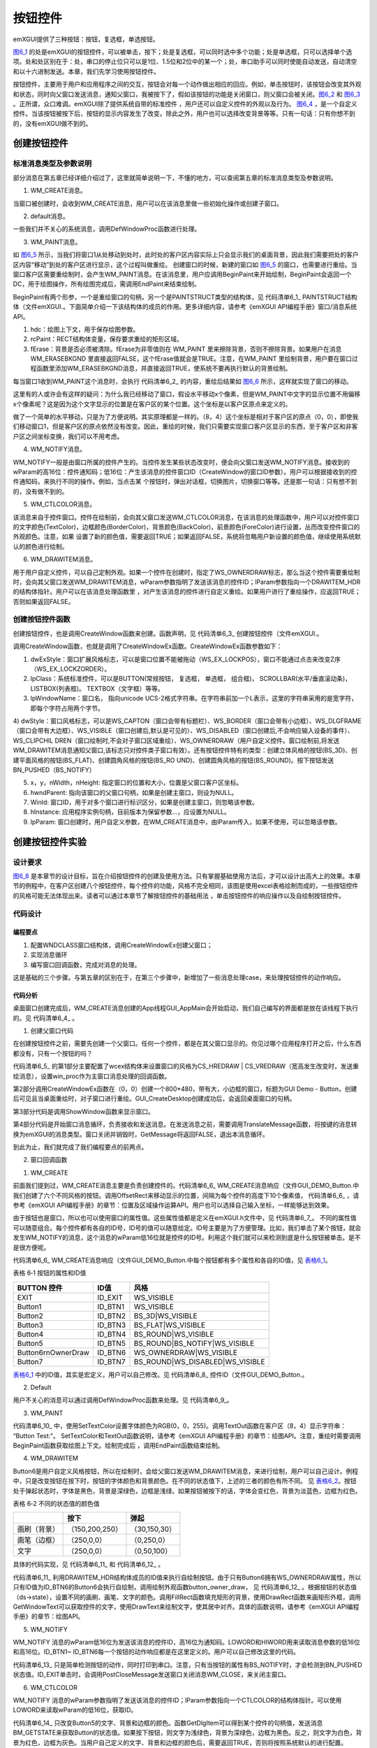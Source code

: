 .. vim: syntax=rst

按钮控件
----------------

emXGUI提供了三种按钮：按钮，复选框，单选按钮。

图6_1_ 的处是emXGUI的按钮控件，可以被单击，按下；处是复选框，可以同时选中多个功能；处是单选框，只可以选择单个选项。处和处区别在于：处，串口的停止位只可以是1位、1.5位和2位中的某一个；处，串口助手可以同时使能自动发送，自动清空和以十六进制发送。本章，我们先学习使用按钮控件。

.. image:: /media/docx024.jpg
   :align: center
   :alt: 图 6‑1 各种按钮
   :name: 图6_1

按钮控件，主要用于用户和应用程序之间的交互，按钮会对每一个动作做出相应的回应。例如，单击按钮时，该按钮会改变其外观和状态，同时向父窗口发送消息，通知父窗口，我被按下了，假如该按钮的功能是关闭窗口，则父窗口会被关闭。图6_2_ 和 图6_3_ 。正所谓，众口难调。emXGUI除了提供系统自带的标准控件
，用户还可以自定义控件的外观以及行为。 图6_4_ ，是一个自定义控件。当该按钮被按下后，按钮的显示内容发生了改变。除此之外，用户也可以选择改变背景等等。只有一句话：只有你想不到的，没有emXGUI做不到的。

.. image:: /media/docx025.jpg
   :align: center
   :alt: 图 6_2 按钮未被按下
   :name: 图6_2

.. image:: /media/docx026.jpg
   :align: center
   :alt: 图 6_3 按钮被按下
   :name: 图6_3

.. image:: /media/docx027.jpg
   :align: center
   :alt: 图 6_4 自定义控件
   :name: 图6_4


创建按钮控件
~~~~~~~~~~~~~~~~~~

.. _标准消息类型及参数说明-1:

标准消息类型及参数说明
^^^^^^^^^^^^^^^^^^^^^^^^^^^^^^^^^

部分消息在第五章已经详细介绍过了，这里就简单说明一下，不懂的地方，可以查阅第五章的标准消息类型及参数说明。

(1) WM_CREATE消息。

当窗口被创建时，会收到WM_CREATE消息，用户可以在该消息里做一些初始化操作或创建子窗口。

(2) default消息。

一些我们并不关心的系统消息，调用DefWindowProc函数进行处理。

(3) WM_PAINT消息。

.. image:: /media/docx028.jpg
   :align: center
   :alt: 图 6_5 桌面重绘
   :name: 图6_5

如 图6_5_ 所示，当我们将窗口1从处移动到处时，此时处的客户区内容实际上只会显示我们的桌面背景，因此我们需要把处的客户区内容“移动”到处的客户区进行显示，这个过程叫做重绘。
创建窗口的时候，新建的窗口如 图6_5_ 的窗口，也需要进行重绘。当窗口客户区需要重绘制时，会产生WM_PAINT消息。在该消息里，用户应调用BeginPaint来开始绘制，BeginPaint会返回一个DC，用于绘图操作，所有绘图完成后，需调用EndPaint来结束绘制。

BeginPaint有两个形参，一个是重绘窗口的句柄，另一个是PAINTSTRUCT类型的结构体，见 代码清单6_1_ PAINTSTRUCT结构体（文件emXGUI.。下面简单介绍一下该结构体的成员的作用。更多详细内容，请参考《emXGUI API编程手册》窗口/消息系统API。

.. code-block:: c
    :caption: 代码清单 6_1 PAINTSTRUCT结构体（文件emXGUI.h）
    :linenos:
    :name: 代码清单6_1

     typedef struct tagPAINTSTRUCT {
     HDC hdc; //绘图上下文
     RECT rcPaint; //需要重绘的矩形区域
     BOOL fErase; //背景是否必须被清除
     } PAINTSTRUCT;

1. hdc：绘图上下文，用于保存绘图参数。

2. rcPaint：RECT结构体变量，保存要求重绘的矩形区域。

3. fErase：背景是否必须被清除。fErase为非零值则在 WM_PAINT 里来擦除背景，否则不擦除背景。如果用户在消息WM_ERASEBKGND 里直接返回FALSE，这个fErase值就会是TRUE。注意，在WM_PAINT
   里绘制背景，用户要在窗口过程函数里添加WM_ERASEBKGND消息，并直接返回TRUE，使系统不要再执行默认的背景绘制。

每当窗口1收到WM_PAINT这个消息时，会执行 代码清单6_2_ 的内容，重绘后结果如 图6_6_ 所示，这样就实现了窗口的移动。

.. code-block:: c
    :caption: 代码清单 6_2桌面重绘示例
    :linenos:
    :name: 代码清单6_2

     LRESULT win_proc(HWND hwnd,UINT msg,
     WPARAM wParam,LPARAM lParam)
     {
     switch(msg)
     {
     case WM_PAINT:
     BeginPaint();
     显示文字(“我是内容”);
     EndPaint();

     break;
     }
     }

.. image:: /media/docx020.jpg
   :align: center
   :alt: 图 6_6 重绘后界面
   :name: 图6_6

这里有的人或许会有这样的疑问：为什么我已经移动了窗口，假设水平移动x个像素，但是WM_PAINT中文字的显示位置不用偏移x个像素呢？这是因为这个文字显示的位置是在客户区的某个位置。这个坐标是以客户区原点来定义的。

.. image:: /media/docx029.jpg
   :align: center
   :alt: 图 6_7 坐标说明
   :name: 图6_7

做了一个简单的水平移动，只是为了方便说明。其实原理都是一样的。（8，4）这个坐标是相对于客户区的原点（0，0），即使我们移动窗口1，但是客户区的原点依然没有改变。因此，重绘的时候，我们只需要实现窗口客户区显示的东西，至于客户区和非客户区之间坐标变换，我们可以不用考虑。

(4) WM_NOTIFY消息。

WM_NOTIFY一般是由窗口所属的控件产生的。当控件发生某些状态改变时，便会向父窗口发送WM_NOTIFY消息。接收到的wParam的高16位：控件通知码；低16位：产生该消息的控件窗口ID（CreateWindow的窗口ID参数）。用户可以根据接收到的控件通知码，来执行不同的操作。例如，当点击某
个按钮时，弹出对话框，切换图片，切换窗口等等。还是那一句话：只有想不到的，没有做不到的。

(5) WM_CTLCOLOR消息。

该消息来自于控件窗口。控件在绘制前，会向其父窗口发送WM_CTLCOLOR消息，在该消息的处理函数中，用户可以对控件窗口的文字颜色(TextColor)，边框颜色(BorderColor)，背景颜色(BackColor)，前景颜色(ForeColor)进行设置，丛而改变控件窗口的外观颜色。注意，如果
设置了新的颜色值，需要返回TRUE；如果返回FALSE，系统将忽略用户新设置的颜色值，继续使用系统默认的颜色进行绘制。

(6) WM_DRAWITEM消息。

用于用户自定义控件，可以自己定制外观。如果一个控件在创建时，指定了WS_OWNERDRAW标志，那么当这个控件需要重绘制时，会向其父窗口发送WM_DRAWITEM消息，wParam参数指明了发送该消息的控件ID；lParam参数指向一个DRAWITEM_HDR的结构体指针。用户可以在该消息处理函数里
，对产生该消息的控件进行自定义重绘。如果用户进行了重绘操作，应返回TRUE；否则如果返回FALSE。

创建按钮控件函数
^^^^^^^^^^^^^^^^^^^^^^^^

创建按钮控件，也是调用CreateWindow函数来创建。函数声明，见 代码清单6_3_ 创建按钮控件（文件emXGUI.。

.. code-block:: c
    :caption: 代码清单 6_3创建按钮控件（文件emXGUI.h）
    :linenos:
    :name: 代码清单6_3

     #define CreateWindow(lpClass,lpWindowName,dwStyle,
     x,y,nWidth,nHeight,
     hwndParent,WinId,hInstance,lpParam)
     CreateWindowEx(0,lpClass,lpWindowName,dwStyle,
     x,y,nWidth,nHeight,hwndParent,WinId,hInstance,lpParam)

     //创建窗口函数
     HWND CreateWindowEx( U32 dwExStyle, LPCVOID lpClass, LPCWSTR lpWindowName,
     U32 dwStyle, int x, int y, int nWidth, int nHeight,

     HWND hwndParent, UINT WinId,HINSTANCE hInstance,LPVOID lpParam);

调用CreateWindow函数，也就是调用了CreateWindowEx函数。CreateWindowEx函数参数如下：

1) dwExStyle：窗口扩展风格标志，可以是窗口位置不能被拖动（WS_EX_LOCKPOS），窗口不能通过点击来改变Z序（WS_EX_LOCKZORDER）。

2) lpClass：系统标准控件，可以是BUTTON(常规按钮， 复选框， 单选框， 组合框)， SCROLLBAR(水平/垂直滚动条)，LISTBOX(列表框)。 TEXTBOX（文字框）等等。

3) lpWindowName：窗口名， 指向unicode UCS-2格式字符串。在字符串前加一个L表示，这里的字符串采用的是宽字符，即每个字符占用两个字节。

4) dwStyle：窗口风格标志，可以是WS_CAPTON（窗口会带有标题栏）、WS_BORDER（窗口会带有小边框）、WS_DLGFRAME（窗口会带有大边框）、WS_VISIBLE（窗口创建后,默认是可见的）、WS_DISABLED（窗口创建后,不会响应输入设备的事件）、WS_CLIPCHIL
DREN（窗口绘制时,不会对子窗口区域重绘）、WS_OWNERDRAW（用户自定义控件。窗口绘制前,将发送WM_DRAWITEM消息通知父窗口,该标志只对控件类子窗口有效）。还有按钮控件特有的类型：创建立体风格的按钮(BS_3D)、创建平面风格的按钮(BS_FLAT)、创建圆角风格的按钮(BS_RO
UND)、创建圆角风格的按钮(BS_ROUND)。按下按钮发送 BN_PUSHED（BS_NOTIFY）

5) x，y，nWidth，nHeight: 指定窗口的位置和大小，位置是父窗口客户区坐标。

6) hwndParent: 指向该窗口的父窗口句柄，如果是创建主窗口，则设为NULL。

7) WinId: 窗口ID，用于对多个窗口进行标识区分，如果是创建主窗口，则忽略该参数。

8) hInstance: 应用程序实例句柄，目前版本为保留参数…，应设置为NULL。

9) lpParam: 窗口创建时，用户自定义参数，在WM_CREATE消息中，由lParam传入，如果不使用，可以忽略该参数。

创建按钮控件实验
~~~~~~~~~~~~~~~~~~~~~~~~

.. _设计要求-1:

设计要求
^^^^^^^^^^^^

图6_8_ 是本章节的设计目标，旨在介绍按钮控件的创建及使用方法。只有掌握基础使用方法后，才可以设计出高大上的效果。本章节的例程中，在客户区创建八个按钮控件，每个控件的功能，风格不完全相同，该图是使用excel表格绘制而成的，一些按钮控件的风格可能无法体现出来。读者可以通过本章节了解按钮控件的基础用法
，单击按钮控件的响应操作以及自绘制按钮控件。

.. image:: /media/docx030.jpg
   :align: center
   :alt: 图 6_8 窗口客户区设计效果
   :name: 图6_8

.. _代码设计-1:

代码设计
^^^^^^^^^^^^

.. _编程要点-1:

编程要点
''''''''''''

1) 配置WNDCLASS窗口结构体，调用CreateWindowEx创建父窗口；

2) 实现消息循环

3) 编写窗口回调函数，完成对消息的处理。

这是基础的三个步骤。与第五章的区别在于，在第三个步骤中，新增加了一些消息处理case，来处理按钮控件的动作响应。

.. _代码分析-1:

代码分析
''''''''''''

.. code-block:: c
    :caption: 代码清单 6_4 App线程GUI_AppMain（GUI_AppMain.c文件）
    :linenos:
    :name: 代码清单6_4

     void GUI_AppMain(void)
     {
     while(1)
     {
     GUI_DEMO_Button();
     }
     }

桌面窗口创建完成后，WM_CREATE消息创建的App线程GUI_AppMain会开始启动，我们自己编写的界面都是放在该线程下执行的。见 代码清单6_4_ 。

(1) 创建父窗口代码

在创建按钮控件之前，需要先创建一个父窗口。任何一个控件，都是在其父窗口显示的。你见过哪个应用程序打开之后，什么东西都没有，只有一个按钮的吗？

.. code-block:: c
    :caption: 代码清单 6_5 GUI_DEMO_Button函数（GUI_DEMO_Button.c文件）
    :linenos:
    :name: 代码清单6_5

     void GUI_DEMO_Button(void)
     {
     HWND hwnd;
     WNDCLASS wcex;
     MSG msg;

     //第1部分：配置wcex参数。
     wcex.Tag = WNDCLASS_TAG;
     wcex.Style = CS_HREDRAW | CS_VREDRAW;

     wcex.lpfnWndProc = win_proc; //设置主窗口消息处理的回调函数.
     wcex.cbClsExtra = 0;
     wcex.cbWndExtra = 0;
     wcex.hInstance = NULL;//hInst;
     wcex.hIcon = NULL;//LoadIcon(hInstance, (LPCTSTR)IDI_WIN32_APP_TEST);
     wcex.hCursor = NULL;//LoadCursor(NULL, IDC_ARROW);
     //第2部分：创建主窗口
     hwnd =CreateWindowEx( NULL,
     &wcex,
     _T("GUI Demo - Button"),
     WS_CAPTION|WS_DLGFRAME|WS_BORDER|WS_CLIPCHILDREN,
     0,0,GUI_XSIZE,GUI_YSIZE,
     NULL,NULL,NULL,NULL);

     //第3部分：显示主窗口
     ShowWindow(hwnd,SW_SHOW);
     //开始窗口消息循环(窗口关闭并销毁时,GetMessage将返回FALSE,退出本消息循环)。
     while(GetMessage(&msg,hwnd))
     {
     TranslateMessage(&msg);
     DispatchMessage(&msg);
     }
     }

代码清单6_5_ 的第1部分主要配置了wcex结构体来设置窗口的风格为CS_HREDRAW | CS_VREDRAW（宽高发生改变时，发送重绘消息），设置win_proc作为主窗口消息处理的回调函数。

第2部分调用CreateWindowEx函数在（0，0）创建一个800*480，带有大，小边框的窗口，标题为GUI Demo - Button，创建后可见且当桌面重绘时，对子窗口进行重绘。GUI_CreateDesktop创建成功后，会返回桌面窗口的句柄。

第3部分代码是调用ShowWindow函数来显示窗口。

第4部分代码是开始窗口消息循环，负责接收和发送消息。在发送消息之前，需要调用TranslateMessage函数，将按键的消息转换为emXGUI的消息类型。窗口关闭并销毁时，GetMessage将返回FALSE，退出本消息循环。

到此为止，我们就完成了我们编程要点的前两点。

(2) 窗口回调函数

1) WM_CREATE

.. code-block:: c
    :caption: 代码清单 6‑6 WM_CREATE消息响应（文件GUI_DEMO_Button.c）
    :linenos:
    :name: 代码清单6_6

     case WM_CREATE:

     GetClientRect(hwnd,&rc); //获得窗口的客户区矩形

     CreateWindow(BUTTON,L"EXIT",WS_VISIBLE,rc.w-100,8,80,48,hwnd,ID_EXIT,NULL,NULL);

     //设置矩形参数，用于创建按钮
     rc.x =20;
     rc.y =50;

     rc.w =100;
     rc.h =40;
     CreateWindow(BUTTON,L"Button1",WS_VISIBLE,
     rc.x,rc.y,rc.w,rc.h,hwnd,ID_BTN1,NULL,NULL);

     OffsetRect(&rc,0,rc.h+10); //往下移动矩形位置(X轴不变,Y轴位置增加rc.h+10个像素)
     //创建立体风格的按钮(BS_3D)
     CreateWindow(BUTTON,L"Button2",BS_3D|WS_VISIBLE,
     rc.x,rc.y,rc.w,rc.h,hwnd,ID_BTN2,NULL,NULL);

     OffsetRect(&rc,0,rc.h+10);
     //创建平面风格的按钮(BS_FLAT)
     CreateWindow(BUTTON,L"Button3",BS_FLAT|WS_VISIBLE,
     rc.x,rc.y,rc.w,rc.h,hwnd,ID_BTN3,NULL,NULL);

     OffsetRect(&rc,0,rc.h+10);
     //创建圆角风格的按钮 (BS_ROUND )
     CreateWindow(BUTTON,L"Button4",BS_ROUND|WS_VISIBLE,
     rc.x,rc.y,rc.w,rc.h,hwnd,ID_BTN4,NULL,NULL);
     rc.x =150;
     rc.y =30;
     rc.w =120;
     rc.h =60;
     //创建圆角风格的按钮(BS_ROUND+BS_NOTIFY)
     CreateWindow(BUTTON,L"Button5",BS_ROUND|BS_NOTIFY|WS_VISIBLE,
     rc.x,rc.y,rc.w,rc.h,hwnd,ID_BTN5,NULL,NULL);

     OffsetRect(&rc,0,rc.h+10);
     //创建自绘制按钮(WS_OWNERDRAW)
     CreateWindow(BUTTON,L"Button6\r\nOwnerDraw",WS_OWNERDRAW|WS_VISIBLE,
     rc.x,rc.y,rc.w,rc.h,hwnd,ID_BTN6,NULL,NULL);

     OffsetRect(&rc,0,rc.h+10);
     //创建圆角风格的按钮(BS_ROUND+WS_DISABLE)
     CreateWindow(BUTTON,L"Button7",BS_ROUND|WS_DISABLED|WS_VISIBLE,
     rc.x,rc.y,rc.w,rc.h,hwnd,ID_BTN7,NULL,NULL);
     return TRUE;

前面我们提到过，WM_CREATE消息主要是负责创建控件的。代码清单6_6_ WM_CREATE消息响应（文件GUI_DEMO_Button.中我们创建了六个不同风格的按钮。调用OffsetRect来移动显示的位置，间隔为每个控件的高度下10个像素值，
代码清单6_6_ ，请参考《emXGUI API编程手册》的章节：位置及区域操作运算API。用户也可以选择自己输入坐标，一样能够达到效果。

由于按钮也是窗口，所以也可以使用窗口的属性值。这些属性值都是定义在emXGUI.h文件中，见 代码清单6_7_。
不同的属性值可以随意组合。每个控件都有各自的ID号，ID号的值可以随意给定。ID号主要是为了方便管理。比如，我们单击了某个按钮，就会发生WM_NOTIFY的消息，这个消息的wParam低16位就是控件的ID号。利用这个我们就可以来检测到底是什么按钮被单击。是不是很方便呢。

.. code-block:: c
    :caption: 代码清单 6_7 按钮属性值（文件emXGUI.h）
    :linenos:
    :name: 代码清单6_7

     /*
     * Button Control Styles
     */
     #define BS_FLAT (1<<0) //平面风格
     #define BS_3D (2<<0) //立体风格
     #define BS_ROUND (3<<0) //圆角风格
     #define BS_NOTIFY (1<<15) //是否发送PUSHED消息

     //窗口公共风格(高16位)

     /*
     * Window Styles
     */
     #define WS_DISABLED 0x08000000UL //窗口创建后,不会响应输入设备的事件(键盘与鼠标).

     #define WS_CLIPCHILDREN 0x02000000UL //父对象重绘时，是否对子窗口重绘
     #define WS_VISIBLE 0x01000000UL //窗口创建后,默认是可见的.
     #define WS_BORDER 0x00800000UL //窗口会带有小边框.
     #define WS_DLGFRAME 0x00400000UL //窗口会带有大边框.
     #define WS_CAPTION 0x00080000UL //窗口会带有标题栏.
     #define WS_OWNERDRAW 0x00020000UL //用户自定义样式

代码清单6_6_ WM_CREATE消息响应（文件GUI_DEMO_Button.中每个按钮都有多个属性和各自的ID值，见 表格6_1_。

表格 6‑1 按钮的属性和ID值

.. _表格6_1:

==================== ======= ===============================
BUTTON 控件          ID值    风格
==================== ======= ===============================
EXIT                 ID_EXIT WS_VISIBLE
Button1              ID_BTN1 WS_VISIBLE
Button2              ID_BTN2 BS_3D|WS_VISIBLE
Button3              ID_BTN3 BS_FLAT|WS_VISIBLE
Button4              ID_BTN4 BS_ROUND|WS_VISIBLE
Button5              ID_BTN5 BS_ROUND|BS_NOTIFY|WS_VISIBLE
Button6\r\nOwnerDraw ID_BTN6 WS_OWNERDRAW|WS_VISIBLE
Button7              ID_BTN7 BS_ROUND|WS_DISABLED|WS_VISIBLE
==================== ======= ===============================

表格6_1_ 中的ID值，其实是宏定义，用户可以自己修改。见 代码清单6_8_ 控件ID（文件GUI_DEMO_Button.。

.. code-block:: c
    :caption: 代码清单6_8 控件ID（文件GUI_DEMO_Button.c）
    :linenos:
    :name: 代码清单6_8

     //定义控件ID
     #define ID_EXIT 0x1000
     #define ID_BTN1 0x1101
     #define ID_BTN2 0x1102
     #define ID_BTN3 0x1103
     #define ID_BTN4 0x1104
     #define ID_BTN5 0x1105
     #define ID_BTN6 0x1106
     #define ID_BTN7 0x1107

2) Default

用户不关心的消息可以通过调用DefWindowProc函数来处理。见 代码清单6_9_。

.. code-block:: c
    :caption: 代码清单 6_9 用户不关心的消息处理（文件GUI_DEMO_Button.c）
    :linenos:
    :name: 代码清单6_9

     default:

     return DefWindowProc(hwnd,msg,wParam,lParam);

3) WM_PAINT

.. code-block:: c
    :caption: 代码清单 6_10 WM_PAINT消息响应（文件GUI_DEMO_Button.c）
    :linenos:
    :name: 代码清单6_10

    case WM_PAINT: //窗口需要重绘制时，会自动收到该消息.
     {
     PAINTSTRUCT ps;
     hdc =BeginPaint(hwnd,&ps);
     SetTextColor(hdc,MapRGB(hdc,0,0,255));
     TextOut(hdc,8,4,L"Button Test:",-1);
     EndPaint(hwnd,&ps);
     return TRUE;
     }

代码清单6_10_ 中，使用SetTextColor设置字体颜色为RGB(0，0，255)。调用TextOut函数在客户区（8，4）显示字符串： “Button Test:”。 SetTextColor和TextOut函数说明，请参考《emXGUI
API编程手册》的章节：绘图API。注意，重绘时需要调用BeginPaint函数获取绘图上下文。绘制完成后 ，调用EndPaint函数结束绘制。

4) WM_DRAWITEM

Button6是用户自定义风格按钮，所以在绘制时，会给父窗口发送WM_DRAWITEM消息，来进行绘制，用户可以自己设计。例程中，只是改变按钮在按下时，按钮的字体颜色和背景颜色。在不同的状态值下，上述的三者的颜色有所不同。
见 表格6_2_。按钮处于弹起状态时，字体是黑色，背景是深绿色，边框是浅绿。如果按钮被按下的话，字体会变红色，背景为淡蓝色，边框为红色。

表格 6‑2 不同的状态值的颜色值

.. _表格6_2:

============ =============== =============
\            按下            弹起
============ =============== =============
画刷（背景） （150,200,250） （30,150,30）
画笔（边框） （250,0,0）     （0,250,0）
文字         （250,0,0）     （0,50,100）
============ =============== =============

具体的代码实现，见 代码清单6_11_ 和 代码清单6_12_ 。

.. code-block:: c
    :caption: 代码清单 6‑11 WM_DRAWITEM消息响应（文件GUI_DEMO_Button.c）
    :linenos:
    :name: 代码清单6_11

     case WM_DRAWITEM:
     {
     /*　当控件指定了WS_OWNERDRAW风格，则每次在绘制前都会给父窗口发送WM_DRAWITEM消息。
     * wParam参数指明了发送该消息的控件ID;lParam参数指向一个DRAWITEM_HDR的结构体指针，
     * 该指针成员包含了一些控件绘制相关的参数.
     */

     DRAWITEM_HDR *ds;

     ds =(DRAWITEM_HDR*)lParam;

     if(ds->ID >= ID_BTN1 && ds->ID<= ID_BTN6)
     {
     button_owner_draw(ds); //执行自绘制按钮
     }
     return TRUE;
     }

.. code-block:: c
    :caption: 代码清单 6_12 绘制按钮外观函数（文件GUI_DEMO_Button.c）
    :linenos:
    :name: 代码清单6_12

     static void button_owner_draw(DRAWITEM_HDR *ds) //绘制一个按钮外观
     {
     // HWND hwnd;
     HDC hdc;
     RECT rc;
     WCHAR wbuf[128];

     // hwnd =ds->hwnd; //button的窗口句柄.
     hdc =ds->hDC; //button的绘图上下文句柄.

     rc =ds->rc; //button的绘制矩形区.

     if(ds->State & BST_PUSHED)
     { //按钮是按下状态

     SetBrushColor(hdc,MapRGB(hdc,150,200,250)); //设置填充色(BrushColor)
     SetPenColor(hdc,MapRGB(hdc,250,0,0)); //设置绘制色(PenColor)
     SetTextColor(hdc,MapRGB(hdc,250,0,0)); //设置文字色
     }
     else
     { //按钮是弹起状态
     SetBrushColor(hdc,MapRGB(hdc,30,150,30));
     SetPenColor(hdc,MapRGB(hdc,0,250,0));
     SetTextColor(hdc,MapRGB(hdc,0,50,100));
     }

     FillRect(hdc,&rc); //用矩形填充背景
     DrawRect(hdc,&rc); //画矩形外框
     GetWindowText(ds->hwnd,wbuf,128); //获得按钮控件的文字
     DrawText(hdc,wbuf,-1,&rc,DT_VCENTER|DT_CENTER);//绘制文字(居中对齐方式)
     }

代码清单6_11_ 利用DRAWITEM_HDR结构体成员的ID值来执行自绘制按钮。由于只有Button6拥有WS_OWNERDRAW属性，所以只有ID值为ID_BTN6的Button6会执行自绘制，调用绘制外观函数button_owner_draw，
见 代码清单6_12_ 。根据按钮的状态值（ds->state），设置不同的画刷、画笔、文字的颜色。调用FillRect函数填充矩形的背景，使用DrawRect函数来画矩形外框，调用GetWindowText可以获取控件的文字，使用DrawText来绘制文字，使其居中对齐。具体的函数说明，请参考《emXGUI
API编程手册》的章节：绘图API。

5) WM_NOTIFY

WM_NOTIFY 消息的wParam低16位为发送该消息的控件ID，高16位为通知码。LOWORD和HIWORD用来读取消息参数的低16位和高16位。ID_BTN1~ ID_BTN6每一个按钮的动作响应都是在这里定义的。用户可以自己修改这里的代码。

.. code-block:: c
    :caption: 代码清单 6_13 WM_NOTIFY消息响应（文件GUI_DEMO_Button.c）
    :linenos:
    :name: 代码清单6_13

     case WM_NOTIFY: //WM_NOTIFY消息:wParam低16位为发送该消息的控件ID,高16位为通知码;
     lParam指向了一个NMHDR结构体.
     {
     u16 code,id;
     // NMHDR *nr=(NMHDR*)lParam;

     id =LOWORD(wParam);
     code=HIWORD(wParam);

     if(id >= ID_BTN1 && id<= ID_BTN6)
     {
     if(code == BN_PUSHED)
     { //按钮被按下了.
     GUI_Printf("Button PUSHED: ID:%04XH\r\n",id);
     }

     if(code == BN_CLICKED)
     { //按钮弹起了.
     GUI_Printf("Button UNPUSHED: ID:%04XH\r\n",id);
     }
     }

     if(id== ID_EXIT && code==BN_CLICKED)
     { // EXIT按钮弹起
     PostCloseMessage(hwnd); //产生WM_CLOSE消息关闭主窗口
     }
     }
     break;

代码清单6_13_ 只是简单检测按钮的动作，同时打印到串口。注意，只有当按钮的属性有BS_NOTIFY时，才会检测到BN_PUSHED状态值。ID_EXIT单击时，会调用PostCloseMessage发送窗口关闭消息WM_CLOSE，来关闭主窗口。

6) WM_CTLCOLOR

WM_NOTIFY 消息的wParam参数指明了发送该消息的控件ID；lParam参数指向一个CTLCOLOR的结构体指针。可以使用LOWORD来读取wParam的低16位，获取ID。

.. code-block:: c
    :caption: 代码清单 6_14 WM_CTLCOLOR消息响应（文件GUI_DEMO_Button.c）
    :linenos:
    :name: 代码清单6_14

     case WM_CTLCOLOR:
     {
     /* 控件在绘制前，会发送 WM_CTLCOLOR到父窗口.
     * wParam参数指明了发送该消息的控件ID;lParam参数指向一个CTLCOLOR的结构体指针.
     * 用户可以通过这个结构体改变控件的颜色值.
     用户修改颜色参数后，需返回TRUE，否则，系统
     * 将忽略本次操作，继续使用默认的颜色进行绘制.
     *
     */

     u16 id;
     id =LOWORD(wParam);
     if(id== ID_BTN5) //只改变BTN5的颜色.
     {
     CTLCOLOR *cr;
     cr =(CTLCOLOR*)lParam;
     if(SendMessage(GetDlgItem(hwnd,id),BM_GETSTATE,0,0)&BST_PUSHED)
     {
     cr->TextColor =RGB888(50,220,50); //文字颜色（RGB32颜色格式)
     cr->BackColor =RGB888(20,100,20); //背景颜色（RGB32颜色格式)
     cr->BorderColor =RGB888(30,30,30); //边框颜色（RGB32颜色格式)
     }
     else
     {
     cr->TextColor =RGB888(250,250,250);
     cr->BackColor =RGB888(200,0,0);
     cr->BorderColor =RGB888(50,50,50);
     }
     return TRUE;
     }
     else
     {
     //其它按钮使用系统默认的颜色进行绘制，所以直接返回FALSE.
     return FALSE;
     }

     }

代码清单6_14_ 只改变Button5的文字、背景和边框的颜色。函数GetDlgItem可以得到某个控件的句柄值，发送消息
BM_GETSTATE来获取Button的状态值。如果按下按钮，则文字为浅绿色，背景为深绿色，边框为黑色。反之，则文字为白色，背景为红色，边框为灰色。当用户自己定义的文字、背景和边框的颜色后，需要返回TRUE，否则将按照系统默认的进行配置。

.. _实验现象-1:

实验现象
^^^^^^^^^^^^

利用我们的桌面截图DEMO，可以对我们的屏幕进行截图，如 图6_9_ 。可以看出，Button1~ Button4、
Button7的按钮风格有明显的变化，Button5和Button6，在单击时，控件的文字、背景和边框的颜色均发生改变，不过Button5是用户自定义按钮控件，Button6是系统提供的标准控件。

.. image:: /media/docx031.jpg
   :align: center
   :alt: 图 6‑9 窗口显示效果
   :name: 图6_9

